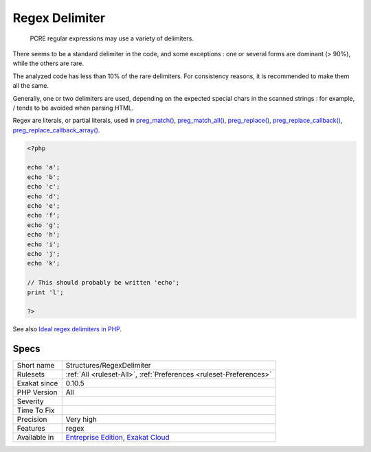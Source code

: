 .. _structures-regexdelimiter:

.. _regex-delimiter:

Regex Delimiter
+++++++++++++++

  PCRE regular expressions may use a variety of delimiters. 

There seems to be a standard delimiter in the code, and some exceptions : one or several forms are dominant (> 90%), while the others are rare. 

The analyzed code has less than 10% of the rare delimiters. For consistency reasons, it is recommended to make them all the same. 

Generally, one or two delimiters are used, depending on the expected special chars in the scanned strings : for example, / tends to be avoided when parsing HTML.

Regex are literals, or partial literals, used in `preg_match() <https://www.php.net/preg_match>`_, `preg_match_all() <https://www.php.net/preg_match_all>`_, `preg_replace() <https://www.php.net/preg_replace>`_, `preg_replace_callback() <https://www.php.net/preg_replace_callback>`_, `preg_replace_callback_array() <https://www.php.net/preg_replace_callback_array>`_.


.. code-block:: php
   
   <?php
   
   echo 'a';
   echo 'b';
   echo 'c';
   echo 'd';
   echo 'e';
   echo 'f';
   echo 'g';
   echo 'h';
   echo 'i';
   echo 'j';
   echo 'k';
   
   // This should probably be written 'echo';
   print 'l';
   
   ?>

See also `Ideal regex delimiters in PHP <http://codelegance.com/ideal-regex-delimiters-in-php/>`_.


Specs
_____

+--------------+-------------------------------------------------------------------------------------------------------------------------+
| Short name   | Structures/RegexDelimiter                                                                                               |
+--------------+-------------------------------------------------------------------------------------------------------------------------+
| Rulesets     | :ref:`All <ruleset-All>`, :ref:`Preferences <ruleset-Preferences>`                                                      |
+--------------+-------------------------------------------------------------------------------------------------------------------------+
| Exakat since | 0.10.5                                                                                                                  |
+--------------+-------------------------------------------------------------------------------------------------------------------------+
| PHP Version  | All                                                                                                                     |
+--------------+-------------------------------------------------------------------------------------------------------------------------+
| Severity     |                                                                                                                         |
+--------------+-------------------------------------------------------------------------------------------------------------------------+
| Time To Fix  |                                                                                                                         |
+--------------+-------------------------------------------------------------------------------------------------------------------------+
| Precision    | Very high                                                                                                               |
+--------------+-------------------------------------------------------------------------------------------------------------------------+
| Features     | regex                                                                                                                   |
+--------------+-------------------------------------------------------------------------------------------------------------------------+
| Available in | `Entreprise Edition <https://www.exakat.io/entreprise-edition>`_, `Exakat Cloud <https://www.exakat.io/exakat-cloud/>`_ |
+--------------+-------------------------------------------------------------------------------------------------------------------------+


